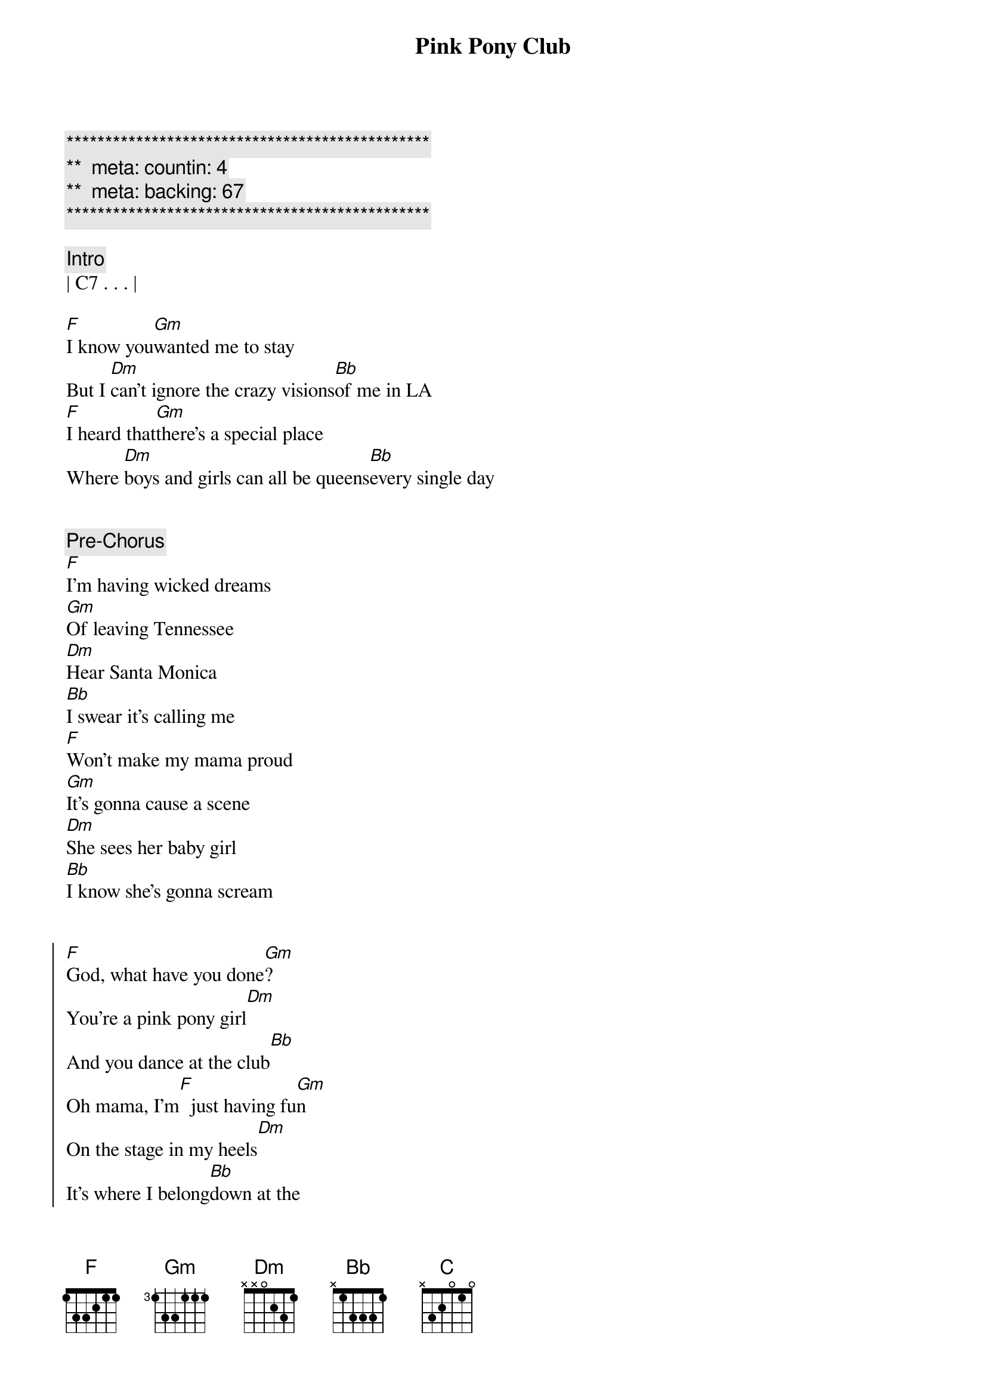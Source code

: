 {title: Pink Pony Club}
{artist: Chappell Roan}
{key: F}
{duration: 4:10}
{tempo: 106}
{meta: countin: 4}
{meta: backing: 67}

{c:***********************************************}
{c:**  meta: countin: 4   }
{c:**  meta: backing: 67   }
{c:***********************************************}

{comment: Intro}
| C7 . . . |

{start_of_verse}
[F]I know you[Gm]wanted me to stay
But I [Dm]can't ignore the crazy visions[Bb]of me in LA
[F]I heard that[Gm]there's a special place
Where [Dm]boys and girls can all be queens[Bb]every single day
{end_of_verse}


{comment: Pre-Chorus}
[F]I'm having wicked dreams
[Gm]Of leaving Tennessee
[Dm]Hear Santa Monica
[Bb]I swear it's calling me
[F]Won't make my mama proud
[Gm]It's gonna cause a scene
[Dm]She sees her baby girl
[Bb]I know she's gonna scream


{start_of_chorus}
[F]God, what have you done[Gm]?
You're a pink pony girl[Dm]
And you dance at the club[Bb]
Oh mama, I'm[F]  just having fu[Gm]n
On the stage in my heels[Dm]
It's where I belong[Bb]down at the
[F]Pink Pony Club
I'm[Gm]gonna keep on dancing at the
[Dm]Pink Pony Club
I'm[Bb]gonna keep on dancing down in
[F]West Hollywood
I'm[Gm]gonna keep on dancing at the
[Dm]Pink Pony Club, Pin[Bb]k Pony Club
{end_of_chorus}


{start_of_verse}
[F]I'm up and[Gm]jaws are on the floor
[Dm]Lovers in the bathroom and a[Bb]line outside the door
[F]Black lights and a[Gm]mirrored disco ball
[Dm]Every night's another reason[Bb]why I left it all
{end_of_verse}


{comment: Pre-Chorus}
[F]I thank my wicked dreams
[Gm]A year from Tennessee
[Dm]Oh, Santa Monica
[Bb]You've been too good to me
[F]Won't make my mama proud
[Gm]It's gonna cause a scene
[Dm]She sees her baby girl
[Bb]I know she's gonna scream


{start_of_chorus}
[F]God, what have you done[Gm]?
You're a pink pony girl[Dm]
And you dance at the club[Bb]
Oh mama, I'm[F]  just having fu[Gm]n
On the stage in my heels[Dm]
It's where I belong[Bb]down at the
[F]Pink Pony Club
I'm[Gm]gonna keep on dancing at the
[Dm]Pink Pony Club
I'm[Bb]gonna keep on dancing down in
[F]West Hollywood
I'm[Gm]gonna keep on dancing at the
[Dm]Pink Pony Club, Pin[Bb]k Pony Club
{end_of_chorus}


{comment: Post-Chorus}
| F . . . | Gm . . . | 
| Dm . . . | Bb . . . |

{comment: Bridge}
[Bb]Don't think I've [C]left you all behind
[Dm]Still love you and Tennessee
You're [Gm]always on my mind
And [Bb]mama, [C]every Saturday
[Dm]I  can hear your southern drawl a[Gm]thousand miles away, saying


{start_of_chorus}
[F]God, what have you done[Gm]?
You're a pink pony girl[Dm]
And you dance at the club[Bb]
Oh mama, I'm[F]  just having fu[Gm]n
On the stage in my heels[Dm]
It's where I belong[Bb]down at the
[F]Pink Pony Club
I'm[Gm]gonna keep on dancing at the
[Dm]Pink Pony Club
I'm[Bb]gonna keep on dancing down in
[F]West Hollywood
I'm[Gm]gonna keep on dancing at the
[Dm]Pink Pony Club, Pin[Bb]k Pony Club
{end_of_chorus}


{comment: Solo}
| F . . . | Gm . . . | 
| Dm . . . | Bb . . . |


{comment: Outro}
[F]  I'[Gm]m   gonna keep on danci[Dm]ng
I'm[Bb]gonna keep on dancing


{comment: Fade Out}
| F . . . | Gm . . . | 
| Dm . . . | Bb . . . |
